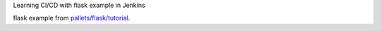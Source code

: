 
Learning CI/CD with flask example in Jenkins

flask example from `pallets/flask/tutorial`_.

.. _pallets/flask/tutorial: https://github.com/pallets/flask/tree/master/examples/tutorial
